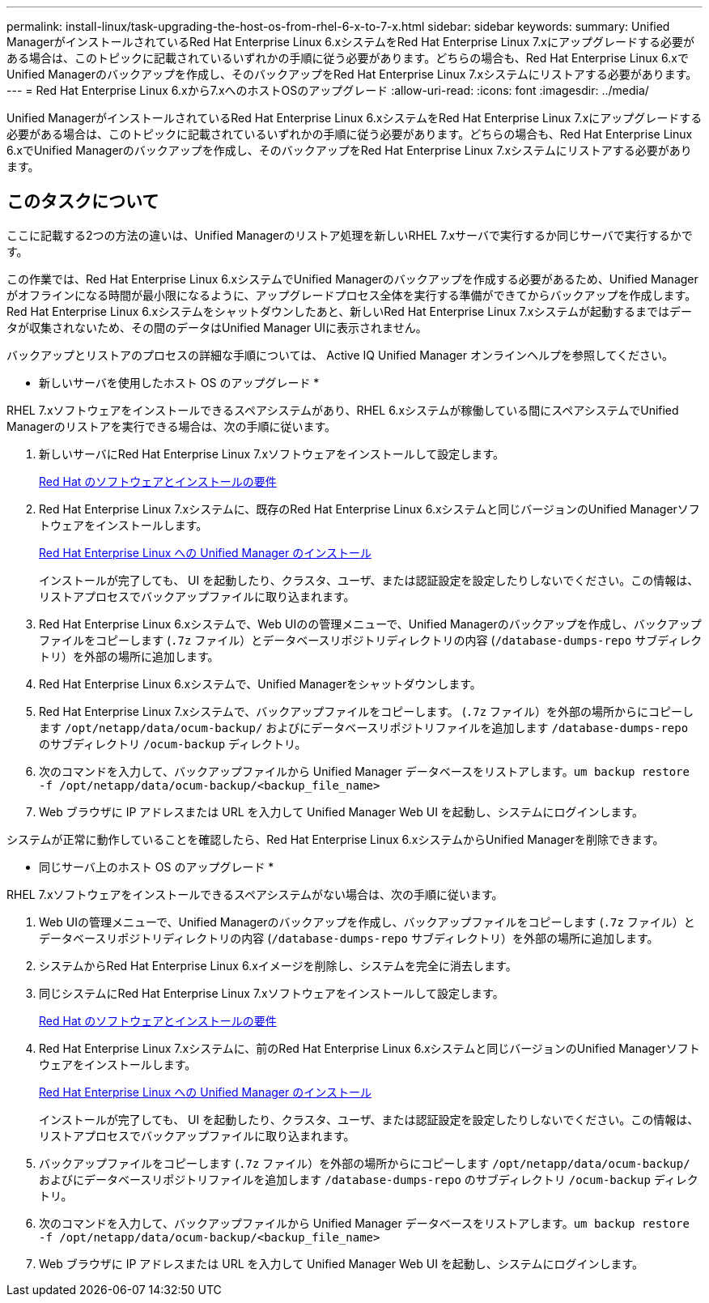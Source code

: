---
permalink: install-linux/task-upgrading-the-host-os-from-rhel-6-x-to-7-x.html 
sidebar: sidebar 
keywords:  
summary: Unified ManagerがインストールされているRed Hat Enterprise Linux 6.xシステムをRed Hat Enterprise Linux 7.xにアップグレードする必要がある場合は、このトピックに記載されているいずれかの手順に従う必要があります。どちらの場合も、Red Hat Enterprise Linux 6.xでUnified Managerのバックアップを作成し、そのバックアップをRed Hat Enterprise Linux 7.xシステムにリストアする必要があります。 
---
= Red Hat Enterprise Linux 6.xから7.xへのホストOSのアップグレード
:allow-uri-read: 
:icons: font
:imagesdir: ../media/


[role="lead"]
Unified ManagerがインストールされているRed Hat Enterprise Linux 6.xシステムをRed Hat Enterprise Linux 7.xにアップグレードする必要がある場合は、このトピックに記載されているいずれかの手順に従う必要があります。どちらの場合も、Red Hat Enterprise Linux 6.xでUnified Managerのバックアップを作成し、そのバックアップをRed Hat Enterprise Linux 7.xシステムにリストアする必要があります。



== このタスクについて

ここに記載する2つの方法の違いは、Unified Managerのリストア処理を新しいRHEL 7.xサーバで実行するか同じサーバで実行するかです。

この作業では、Red Hat Enterprise Linux 6.xシステムでUnified Managerのバックアップを作成する必要があるため、Unified Managerがオフラインになる時間が最小限になるように、アップグレードプロセス全体を実行する準備ができてからバックアップを作成します。Red Hat Enterprise Linux 6.xシステムをシャットダウンしたあと、新しいRed Hat Enterprise Linux 7.xシステムが起動するまではデータが収集されないため、その間のデータはUnified Manager UIに表示されません。

バックアップとリストアのプロセスの詳細な手順については、 Active IQ Unified Manager オンラインヘルプを参照してください。

* 新しいサーバを使用したホスト OS のアップグレード *

RHEL 7.xソフトウェアをインストールできるスペアシステムがあり、RHEL 6.xシステムが稼働している間にスペアシステムでUnified Managerのリストアを実行できる場合は、次の手順に従います。

. 新しいサーバにRed Hat Enterprise Linux 7.xソフトウェアをインストールして設定します。
+
xref:reference-red-hat-and-centos-software-and-installation-requirements.adoc[Red Hat のソフトウェアとインストールの要件]

. Red Hat Enterprise Linux 7.xシステムに、既存のRed Hat Enterprise Linux 6.xシステムと同じバージョンのUnified Managerソフトウェアをインストールします。
+
xref:concept-installing-unified-manager-on-rhel-or-centos.adoc[Red Hat Enterprise Linux への Unified Manager のインストール]

+
インストールが完了しても、 UI を起動したり、クラスタ、ユーザ、または認証設定を設定したりしないでください。この情報は、リストアプロセスでバックアップファイルに取り込まれます。

. Red Hat Enterprise Linux 6.xシステムで、Web UIのの管理メニューで、Unified Managerのバックアップを作成し、バックアップファイルをコピーします (`.7z` ファイル）とデータベースリポジトリディレクトリの内容 (`/database-dumps-repo` サブディレクトリ）を外部の場所に追加します。
. Red Hat Enterprise Linux 6.xシステムで、Unified Managerをシャットダウンします。
. Red Hat Enterprise Linux 7.xシステムで、バックアップファイルをコピーします。 (`.7z` ファイル）を外部の場所からにコピーします `/opt/netapp/data/ocum-backup/` およびにデータベースリポジトリファイルを追加します `/database-dumps-repo` のサブディレクトリ `/ocum-backup` ディレクトリ。
. 次のコマンドを入力して、バックアップファイルから Unified Manager データベースをリストアします。``um backup restore -f /opt/netapp/data/ocum-backup/<backup_file_name>``
. Web ブラウザに IP アドレスまたは URL を入力して Unified Manager Web UI を起動し、システムにログインします。


システムが正常に動作していることを確認したら、Red Hat Enterprise Linux 6.xシステムからUnified Managerを削除できます。

* 同じサーバ上のホスト OS のアップグレード *

RHEL 7.xソフトウェアをインストールできるスペアシステムがない場合は、次の手順に従います。

. Web UIの管理メニューで、Unified Managerのバックアップを作成し、バックアップファイルをコピーします (`.7z` ファイル）とデータベースリポジトリディレクトリの内容 (`/database-dumps-repo` サブディレクトリ）を外部の場所に追加します。
. システムからRed Hat Enterprise Linux 6.xイメージを削除し、システムを完全に消去します。
. 同じシステムにRed Hat Enterprise Linux 7.xソフトウェアをインストールして設定します。
+
xref:reference-red-hat-and-centos-software-and-installation-requirements.adoc[Red Hat のソフトウェアとインストールの要件]

. Red Hat Enterprise Linux 7.xシステムに、前のRed Hat Enterprise Linux 6.xシステムと同じバージョンのUnified Managerソフトウェアをインストールします。
+
xref:concept-installing-unified-manager-on-rhel-or-centos.adoc[Red Hat Enterprise Linux への Unified Manager のインストール]

+
インストールが完了しても、 UI を起動したり、クラスタ、ユーザ、または認証設定を設定したりしないでください。この情報は、リストアプロセスでバックアップファイルに取り込まれます。

. バックアップファイルをコピーします (`.7z` ファイル）を外部の場所からにコピーします `/opt/netapp/data/ocum-backup/` およびにデータベースリポジトリファイルを追加します `/database-dumps-repo` のサブディレクトリ `/ocum-backup` ディレクトリ。
. 次のコマンドを入力して、バックアップファイルから Unified Manager データベースをリストアします。``um backup restore -f /opt/netapp/data/ocum-backup/<backup_file_name>``
. Web ブラウザに IP アドレスまたは URL を入力して Unified Manager Web UI を起動し、システムにログインします。

